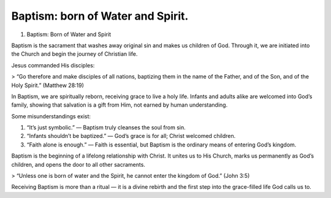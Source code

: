 Baptism: born of Water and Spirit.
==================================
.. slug: baptism-born-of-water-and-spirit
.. date: 2025-08-18 09:02:14 UTC+02:00
.. tags: 
.. category: 
.. link: 
.. description: 
.. type: text

1. Baptism: Born of Water and Spirit

Baptism is the sacrament that washes away original sin and makes us children of God. Through it, we are initiated into the Church and begin the journey of Christian life.

Jesus commanded His disciples:

> “Go therefore and make disciples of all nations, baptizing them in the name of the Father, and of the Son, and of the Holy Spirit.” (Matthew 28:19)



In Baptism, we are spiritually reborn, receiving grace to live a holy life. Infants and adults alike are welcomed into God’s family, showing that salvation is a gift from Him, not earned by human understanding.

Some misunderstandings exist:

1. “It’s just symbolic.” — Baptism truly cleanses the soul from sin.


2. “Infants shouldn’t be baptized.” — God’s grace is for all; Christ welcomed children.


3. “Faith alone is enough.” — Faith is essential, but Baptism is the ordinary means of entering God’s kingdom.



Baptism is the beginning of a lifelong relationship with Christ. It unites us to His Church, marks us permanently as God’s children, and opens the door to all other sacraments.

> “Unless one is born of water and the Spirit, he cannot enter the kingdom of God.” (John 3:5)



Receiving Baptism is more than a ritual — it is a divine rebirth and the first step into the grace-filled life God calls us to.

